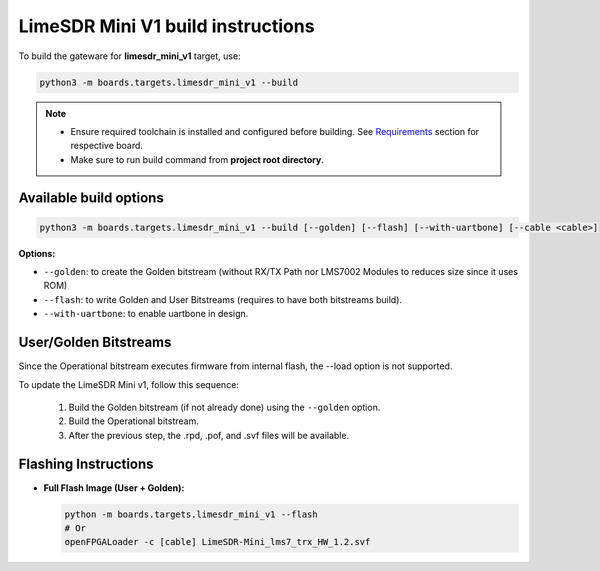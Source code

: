 LimeSDR Mini V1 build instructions 
~~~~~~~~~~~~~~~~~~~~~~~~~~~~~~~~~~

To build the gateware for **limesdr_mini_v1** target, use:

.. code:: bash

   python3 -m boards.targets.limesdr_mini_v1 --build
   
.. note::

   - Ensure required toolchain is installed and configured before building. See `Requirements <https://limesdrgw.myriadrf.org/docs/build_project#requirements>`_ section for respective board.  
   
   - Make sure to run build command from **project root directory**.

Available build options
-----------------------

.. code:: bash

   python3 -m boards.targets.limesdr_mini_v1 --build [--golden] [--flash] [--with-uartbone] [--cable <cable>]

**Options:**

- ``--golden``: to create the Golden bitstream (without RX/TX Path nor LMS7002 Modules to reduces size since it uses ROM)
- ``--flash``: to write Golden and User Bitstreams (requires to have both bitstreams build).
- ``--with-uartbone``: to enable uartbone in design.


User/Golden Bitstreams
----------------------

Since the Operational bitstream executes firmware from internal flash, the --load option is not supported.

To update the LimeSDR Mini v1, follow this sequence:

    1. Build the Golden bitstream (if not already done) using the ``--golden`` option.
    2. Build the Operational bitstream.
    3. After the previous step, the .rpd, .pof, and .svf files will be available.
    

Flashing Instructions
---------------------
- **Full Flash Image (User + Golden):**

  .. code:: bash
     
     python -m boards.targets.limesdr_mini_v1 --flash
     # Or
     openFPGALoader -c [cable] LimeSDR-Mini_lms7_trx_HW_1.2.svf





